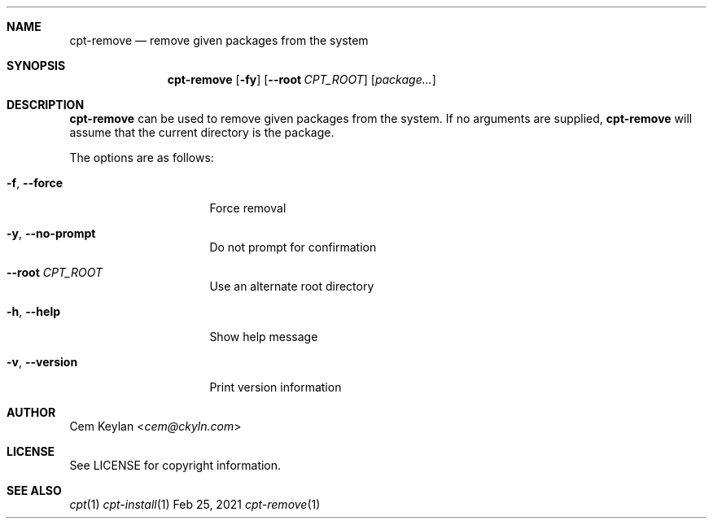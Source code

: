 .Dd Feb 25, 2021
.Dt cpt-remove 1
.Sh NAME
.Nm cpt-remove
.Nd remove given packages from the system
.Sh SYNOPSIS
.Nm
.Op Fl fy
.Op Fl -root Ar CPT_ROOT
.Op Ar package...
.Sh DESCRIPTION
.Nm
can be used to remove given packages from the system. If no arguments are
supplied,
.Nm
will assume that the current directory is the package.
.Pp
The options are as follows:
.Bl -tag -width 14n
.It Fl f , -force
Force removal
.It Fl y , -no-prompt
Do not prompt for confirmation
.It Fl -root Ar CPT_ROOT
Use an alternate root directory
.It Fl h , -help
Show help message
.It Fl v , -version
Print version information
.El
.Sh AUTHOR
.An Cem Keylan Aq Mt cem@ckyln.com
.Sh LICENSE
See LICENSE for copyright information.
.Sh SEE ALSO
.Xr cpt 1
.Xr cpt-install 1
